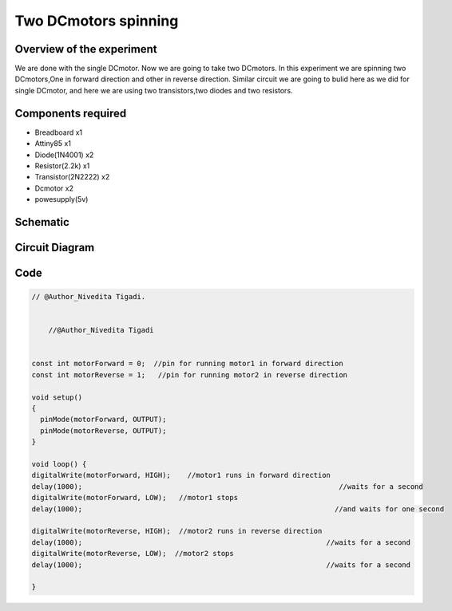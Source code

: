 Two DCmotors spinning
=====================


Overview of the experiment
--------------------------

We are done with the single DCmotor. Now we are going to take two DCmotors.
In this experiment we are spinning two DCmotors,One in forward direction
and other in reverse direction. Similar circuit we are going to bulid here 
as we did for single DCmotor, and here we are using two transistors,two diodes
and two resistors.


Components required
-------------------

- Breadboard         x1
- Attiny85           x1
- Diode(1N4001)      x2
- Resistor(2.2k)     x1
- Transistor(2N2222) x2
- Dcmotor            x2
- powesupply(5v)


Schematic
--------

.. image:: ../images/11_Two-DCmotors_schem.png


Circuit Diagram
---------------

.. image:: ../images/11_Two-DCmotors_bb.png


Code
----

.. code-block:: c

    // @Author_Nivedita Tigadi.
	
	
	//@Author_Nivedita Tigadi


    const int motorForward = 0;  //pin for running motor1 in forward direction
    const int motorReverse = 1;   //pin for running motor2 in reverse direction

    void setup()
    {
      pinMode(motorForward, OUTPUT);  
      pinMode(motorReverse, OUTPUT);  
    }
    
    void loop() {
    digitalWrite(motorForward, HIGH);    //motor1 runs in forward direction
    delay(1000);							     //waits for a second
    digitalWrite(motorForward, LOW);   //motor1 stops
    delay(1000);							    //and waits for one second
 
    digitalWrite(motorReverse, HIGH);  //motor2 runs in reverse direction
    delay(1000);							  //waits for a second
    digitalWrite(motorReverse, LOW);  //motor2 stops
    delay(1000);							  //waits for a second
 
    }










